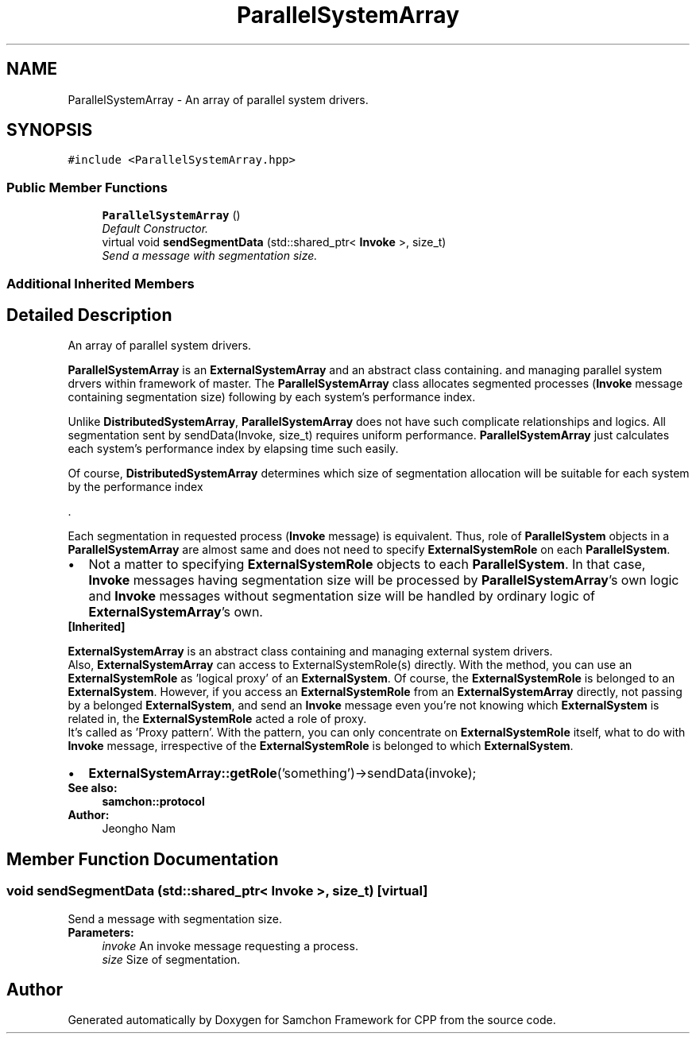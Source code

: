 .TH "ParallelSystemArray" 3 "Mon Oct 26 2015" "Version 1.0.0" "Samchon Framework for CPP" \" -*- nroff -*-
.ad l
.nh
.SH NAME
ParallelSystemArray \- An array of parallel system drivers\&.  

.SH SYNOPSIS
.br
.PP
.PP
\fC#include <ParallelSystemArray\&.hpp>\fP
.SS "Public Member Functions"

.in +1c
.ti -1c
.RI "\fBParallelSystemArray\fP ()"
.br
.RI "\fIDefault Constructor\&. \fP"
.ti -1c
.RI "virtual void \fBsendSegmentData\fP (std::shared_ptr< \fBInvoke\fP >, size_t)"
.br
.RI "\fISend a message with segmentation size\&. \fP"
.in -1c
.SS "Additional Inherited Members"
.SH "Detailed Description"
.PP 
An array of parallel system drivers\&. 

\fBParallelSystemArray\fP is an \fBExternalSystemArray\fP and an abstract class containing\&. and managing parallel system drvers within framework of master\&. The \fBParallelSystemArray\fP class allocates segmented processes (\fBInvoke\fP message containing segmentation size) following by each system's performance index\&. 
.PP
Unlike \fBDistributedSystemArray\fP, \fBParallelSystemArray\fP does not have such complicate relationships and logics\&. All segmentation sent by sendData(Invoke, size_t) requires uniform performance\&. \fBParallelSystemArray\fP just calculates each system's performance index by elapsing time such easily\&. 
.PP
Of course, \fBDistributedSystemArray\fP determines which size of segmentation allocation will be suitable for each system by the performance index 
.PP
\&.
.PP
Each segmentation in requested process (\fBInvoke\fP message) is equivalent\&. Thus, role of \fBParallelSystem\fP objects in a \fBParallelSystemArray\fP are almost same and does not need to specify \fBExternalSystemRole\fP on each \fBParallelSystem\fP\&. 
.PP
.PD 0
.IP "\(bu" 2
Not a matter to specifying \fBExternalSystemRole\fP objects to each \fBParallelSystem\fP\&. In that case, \fBInvoke\fP messages having segmentation size will be processed by \fBParallelSystemArray\fP's own logic and \fBInvoke\fP messages without segmentation size will be handled by ordinary logic of \fBExternalSystemArray\fP's own\&.
.PP
.PP
 
.PP
\fB[Inherited]\fP
.RS 4

.RE
.PP
\fBExternalSystemArray\fP is an abstract class containing and managing external system drivers\&. 
.PP
Also, \fBExternalSystemArray\fP can access to ExternalSystemRole(s) directly\&. With the method, you can use an \fBExternalSystemRole\fP as 'logical proxy' of an \fBExternalSystem\fP\&. Of course, the \fBExternalSystemRole\fP is belonged to an \fBExternalSystem\fP\&. However, if you access an \fBExternalSystemRole\fP from an \fBExternalSystemArray\fP directly, not passing by a belonged \fBExternalSystem\fP, and send an \fBInvoke\fP message even you're not knowing which \fBExternalSystem\fP is related in, the \fBExternalSystemRole\fP acted a role of proxy\&. 
.PP
It's called as 'Proxy pattern'\&. With the pattern, you can only concentrate on \fBExternalSystemRole\fP itself, what to do with \fBInvoke\fP message, irrespective of the \fBExternalSystemRole\fP is belonged to which \fBExternalSystem\fP\&. 
.PP
.PD 0
.IP "\(bu" 2
\fBExternalSystemArray::getRole\fP('something')->sendData(invoke);
.PP
 
.PP
\fBSee also:\fP
.RS 4
\fBsamchon::protocol\fP 
.RE
.PP
\fBAuthor:\fP
.RS 4
Jeongho Nam 
.RE
.PP

.SH "Member Function Documentation"
.PP 
.SS "void sendSegmentData (std::shared_ptr< \fBInvoke\fP >, size_t)\fC [virtual]\fP"

.PP
Send a message with segmentation size\&. 
.PP
\fBParameters:\fP
.RS 4
\fIinvoke\fP An invoke message requesting a process\&. 
.br
\fIsize\fP Size of segmentation\&. 
.RE
.PP


.SH "Author"
.PP 
Generated automatically by Doxygen for Samchon Framework for CPP from the source code\&.
